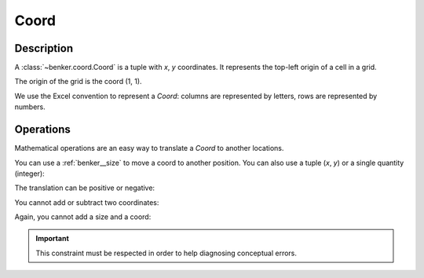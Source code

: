 .. _benker__coord:

Coord
=====

Description
-----------

A :class:`~benker.coord.Coord` is a tuple with *x*, *y* coordinates.
It represents the top-left origin of a cell in a grid.

.. doctest:: coord

    >>> from benker.coord import Coord

    >>> coord = Coord(4, 5)

The origin of the grid is the coord (1, 1).

.. doctest:: coord

    >>> from benker.coord import PT_ORIGIN

    >>> PT_ORIGIN
    Coord(x=1, y=1)

We use the Excel convention to represent a *Coord*:
columns are represented by letters,
rows are represented by numbers.

.. doctest:: coord

    >>> print(Coord(2, 5))
    B5

.. _benker__coord__operations:

Operations
----------

Mathematical operations are an easy way to translate a *Coord* to another locations.

You can use a :ref:`benker__size` to move a coord to another position.
You can also use a tuple (*x*, *y*) or a single quantity (integer):

.. doctest:: coord

    >>> from benker.size import Size

    >>> Coord(2, 5) + Size(1, 2)
    Coord(x=3, y=7)

    >>> Coord(2, 5) + (1, 2)
    Coord(x=3, y=7)

    >>> Coord(2, 5) + 1
    Coord(x=3, y=6)

The translation can be positive or negative:

.. doctest:: coord

    >>> Coord(2, 5) - Size(1, 2)
    Coord(x=1, y=3)

    >>> Coord(2, 5) - (1, 2)
    Coord(x=1, y=3)

    >>> Coord(2, 5) - 1
    Coord(x=1, y=4)

You cannot add or subtract two coordinates:

.. doctest:: coord

    >>> Coord(2, 5) + Coord(2, 1)
    Traceback (most recent call last):
        ...
    TypeError: <class 'benker.coord.Coord'>

    >>> Coord(2, 5) - Coord(1, 2)
    Traceback (most recent call last):
        ...
    TypeError: <class 'benker.coord.Coord'>

Again, you cannot add a size and a coord:

.. doctest:: coord

    >>> Size(2, 5) + Coord(2, 1)
    Traceback (most recent call last):
        ...
    TypeError: <class 'benker.coord.Coord'>

    >>> Size(2, 5) - Coord(1, 2)
    Traceback (most recent call last):
        ...
    TypeError: <class 'benker.coord.Coord'>

.. important::

    This constraint must be respected in order to help diagnosing conceptual errors.
